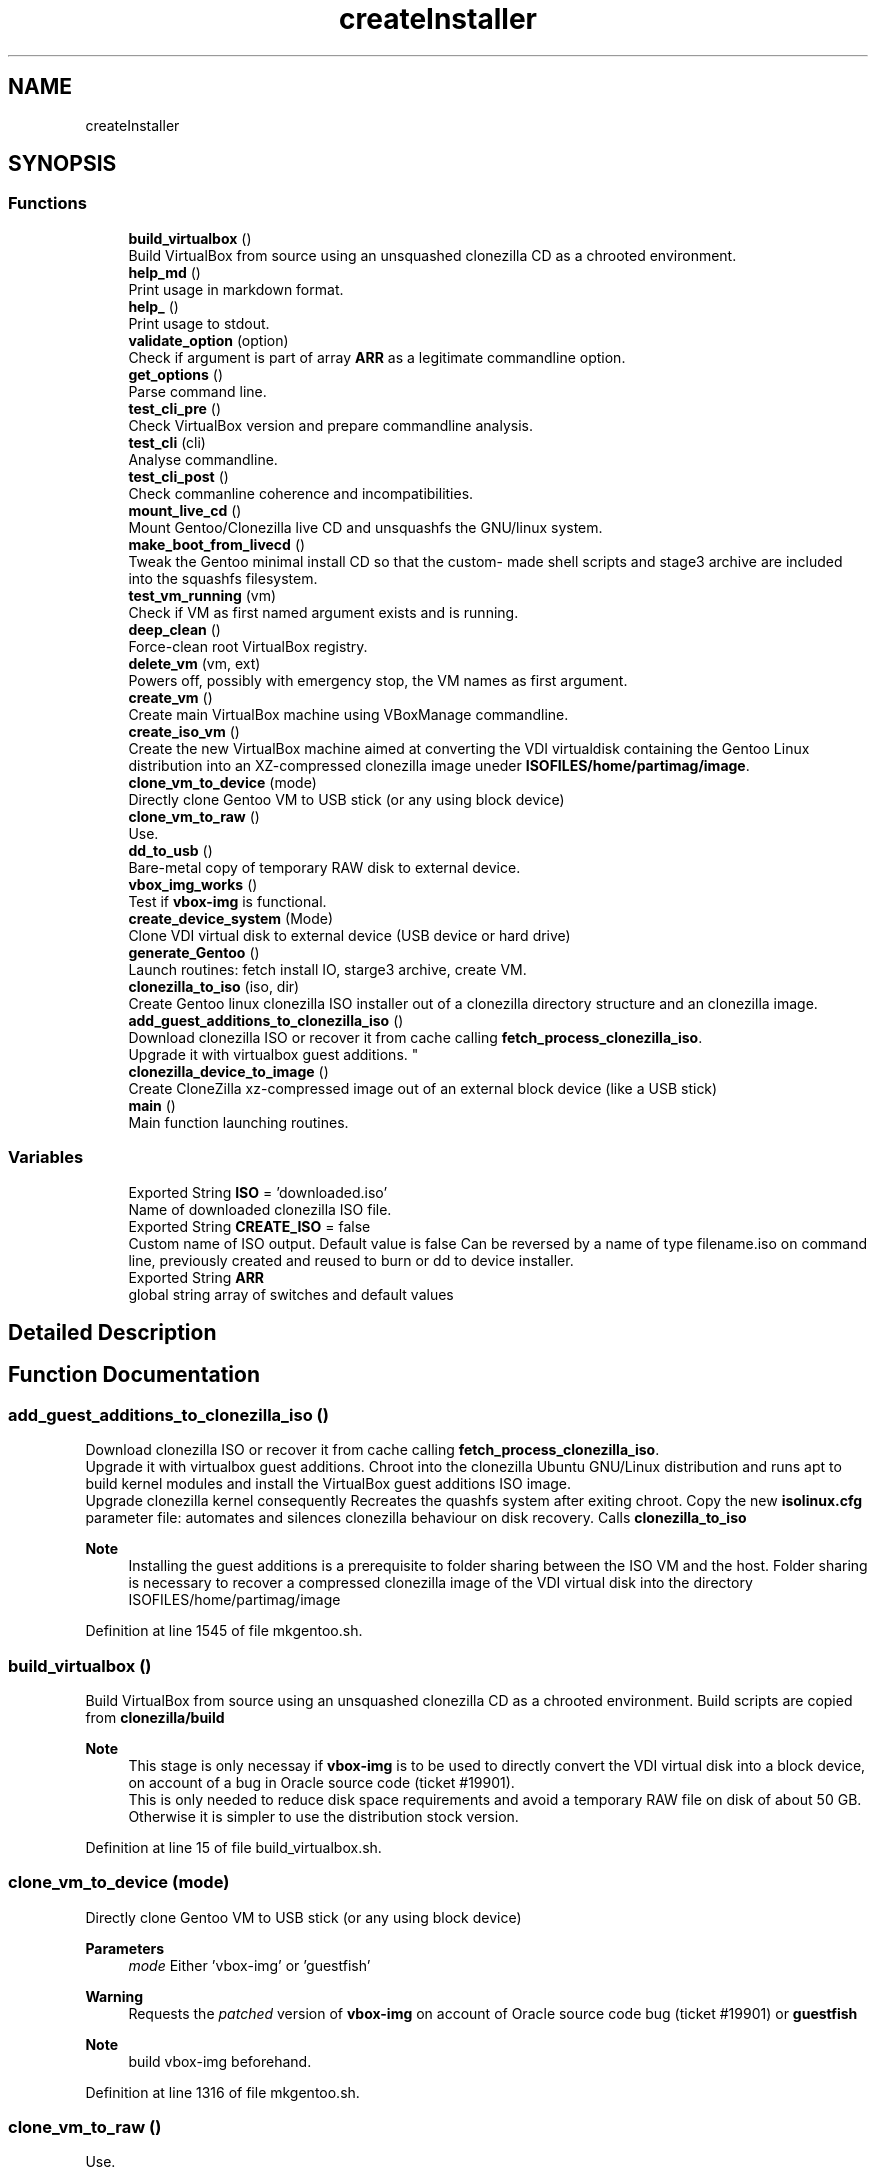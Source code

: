 .TH "createInstaller" 3 "Thu Feb 18 2021" "Version 1.0" "mkg" \" -*- nroff -*-
.ad l
.nh
.SH NAME
createInstaller
.SH SYNOPSIS
.br
.PP
.SS "Functions"

.in +1c
.ti -1c
.RI "\fBbuild_virtualbox\fP ()"
.br
.RI "Build VirtualBox from source using an unsquashed clonezilla CD as a chrooted environment\&. "
.ti -1c
.RI "\fBhelp_md\fP ()"
.br
.RI "Print usage in markdown format\&. "
.ti -1c
.RI "\fBhelp_\fP ()"
.br
.RI "Print usage to stdout\&. "
.ti -1c
.RI "\fBvalidate_option\fP (option)"
.br
.RI "Check if argument is part of array \fBARR\fP as a legitimate commandline option\&. "
.ti -1c
.RI "\fBget_options\fP ()"
.br
.RI "Parse command line\&. "
.ti -1c
.RI "\fBtest_cli_pre\fP ()"
.br
.RI "Check VirtualBox version and prepare commandline analysis\&. "
.ti -1c
.RI "\fBtest_cli\fP (cli)"
.br
.RI "Analyse commandline\&. "
.ti -1c
.RI "\fBtest_cli_post\fP ()"
.br
.RI "Check commanline coherence and incompatibilities\&. "
.ti -1c
.RI "\fBmount_live_cd\fP ()"
.br
.RI "Mount Gentoo/Clonezilla live CD and unsquashfs the GNU/linux system\&. "
.ti -1c
.RI "\fBmake_boot_from_livecd\fP ()"
.br
.RI "Tweak the Gentoo minimal install CD so that the custom- made shell scripts and stage3 archive are included into the squashfs filesystem\&. "
.ti -1c
.RI "\fBtest_vm_running\fP (vm)"
.br
.RI "Check if VM as first named argument exists and is running\&. "
.ti -1c
.RI "\fBdeep_clean\fP ()"
.br
.RI "Force-clean root VirtualBox registry\&. "
.ti -1c
.RI "\fBdelete_vm\fP (vm, ext)"
.br
.RI "Powers off, possibly with emergency stop, the VM names as first argument\&. "
.ti -1c
.RI "\fBcreate_vm\fP ()"
.br
.RI "Create main VirtualBox machine using VBoxManage commandline\&. "
.ti -1c
.RI "\fBcreate_iso_vm\fP ()"
.br
.RI "Create the new VirtualBox machine aimed at converting the VDI virtualdisk containing the Gentoo Linux distribution into an XZ-compressed clonezilla image uneder \fBISOFILES/home/partimag/image\fP\&. "
.ti -1c
.RI "\fBclone_vm_to_device\fP (mode)"
.br
.RI "Directly clone Gentoo VM to USB stick (or any using block device) "
.ti -1c
.RI "\fBclone_vm_to_raw\fP ()"
.br
.RI "Use\&. "
.ti -1c
.RI "\fBdd_to_usb\fP ()"
.br
.RI "Bare-metal copy of temporary RAW disk to external device\&. "
.ti -1c
.RI "\fBvbox_img_works\fP ()"
.br
.RI "Test if \fBvbox-img\fP is functional\&. "
.ti -1c
.RI "\fBcreate_device_system\fP (Mode)"
.br
.RI "Clone VDI virtual disk to external device (USB device or hard drive) "
.ti -1c
.RI "\fBgenerate_Gentoo\fP ()"
.br
.RI "Launch routines: fetch install IO, starge3 archive, create VM\&. "
.ti -1c
.RI "\fBclonezilla_to_iso\fP (iso, dir)"
.br
.RI "Create Gentoo linux clonezilla ISO installer out of a clonezilla directory structure and an clonezilla image\&. "
.ti -1c
.RI "\fBadd_guest_additions_to_clonezilla_iso\fP ()"
.br
.RI "Download clonezilla ISO or recover it from cache calling \fBfetch_process_clonezilla_iso\fP\&. 
.br
Upgrade it with virtualbox guest additions\&. "
.ti -1c
.RI "\fBclonezilla_device_to_image\fP ()"
.br
.RI "Create CloneZilla xz-compressed image out of an external block device (like a USB stick) "
.ti -1c
.RI "\fBmain\fP ()"
.br
.RI "Main function launching routines\&. "
.in -1c
.SS "Variables"

.in +1c
.ti -1c
.RI "Exported String \fBISO\fP = 'downloaded\&.iso'"
.br
.RI "Name of downloaded clonezilla ISO file\&. "
.ti -1c
.RI "Exported String \fBCREATE_ISO\fP = false"
.br
.RI "Custom name of ISO output\&. Default value is false Can be reversed by a name of type filename\&.iso on command line, previously created and reused to burn or dd to device installer\&. "
.ti -1c
.RI "Exported String \fBARR\fP"
.br
.RI "global string array of switches and default values "
.in -1c
.SH "Detailed Description"
.PP 

.SH "Function Documentation"
.PP 
.SS "add_guest_additions_to_clonezilla_iso ()"

.PP
Download clonezilla ISO or recover it from cache calling \fBfetch_process_clonezilla_iso\fP\&. 
.br
Upgrade it with virtualbox guest additions\&. Chroot into the clonezilla Ubuntu GNU/Linux distribution and runs apt to build kernel modules and install the VirtualBox guest additions ISO image\&. 
.br
Upgrade clonezilla kernel consequently Recreates the quashfs system after exiting chroot\&. Copy the new \fBisolinux\&.cfg\fP parameter file: automates and silences clonezilla behaviour on disk recovery\&. Calls \fBclonezilla_to_iso\fP 
.PP
\fBNote\fP
.RS 4
Installing the guest additions is a prerequisite to folder sharing between the ISO VM and the host\&. Folder sharing is necessary to recover a compressed clonezilla image of the VDI virtual disk into the directory ISOFILES/home/partimag/image 
.RE
.PP

.PP
Definition at line 1545 of file mkgentoo\&.sh\&.
.SS "build_virtualbox ()"

.PP
Build VirtualBox from source using an unsquashed clonezilla CD as a chrooted environment\&. Build scripts are copied from \fBclonezilla/build\fP 
.PP
\fBNote\fP
.RS 4
This stage is only necessay if \fBvbox-img\fP is to be used to directly convert the VDI virtual disk into a block device, on account of a bug in Oracle source code (ticket #19901)\&. 
.br
This is only needed to reduce disk space requirements and avoid a temporary RAW file on disk of about 50 GB\&. Otherwise it is simpler to use the distribution stock version\&. 
.RE
.PP

.PP
Definition at line 15 of file build_virtualbox\&.sh\&.
.SS "clone_vm_to_device (mode)"

.PP
Directly clone Gentoo VM to USB stick (or any using block device) 
.PP
\fBParameters\fP
.RS 4
\fImode\fP Either 'vbox-img' or 'guestfish' 
.RE
.PP
\fBWarning\fP
.RS 4
Requests the \fIpatched\fP version of \fBvbox-img\fP on account of Oracle source code bug (ticket #19901) or \fBguestfish\fP 
.RE
.PP
\fBNote\fP
.RS 4
build vbox-img beforehand\&. 
.RE
.PP

.PP
Definition at line 1316 of file mkgentoo\&.sh\&.
.SS "clone_vm_to_raw ()"

.PP
Use\&. 
.PP
.nf
VBoxManage clonemedium 

.fi
.PP
 to clone VDI to RAW file before bare-metal copy to device\&. 
.PP
Definition at line 1363 of file mkgentoo\&.sh\&.
.SS "clonezilla_device_to_image ()"

.PP
Create CloneZilla xz-compressed image out of an external block device (like a USB stick) Image is created under ISOFILES/home/partimag/image under VMPATH 
.PP
\fBReturn values\fP
.RS 4
\fI0\fP on success otherwise exits -1 on failure 
.RE
.PP

.PP
Definition at line 1678 of file mkgentoo\&.sh\&.
.SS "clonezilla_to_iso (iso, dir)"

.PP
Create Gentoo linux clonezilla ISO installer out of a clonezilla directory structure and an clonezilla image\&. 
.PP
\fBParameters\fP
.RS 4
\fIiso\fP ISO output 
.br
\fIdir\fP Directory to be transformed into ISO output 
.RE
.PP
\fBNote\fP
.RS 4
ISO can be burned to DVD or used to create a bootable USB stick using dd on *nix platforms or Rufus (on Windows)\&. 
.RE
.PP

.PP
Definition at line 1497 of file mkgentoo\&.sh\&.
.SS "create_device_system (Mode)"

.PP
Clone VDI virtual disk to external device (USB device or hard drive) Two options are available\&. If vbox-img (patched) is functional after building VirtualBox from source, then use it and clone VDI directly to external device\&. Otherwise create a temporary RAW file and bare-metal copy this file to external device\&. 
.PP
\fBParameters\fP
.RS 4
\fIMode\fP Mode must be vbox-img, guestfish or with-raw-buffer 
.RE
.PP
\fBReturn values\fP
.RS 4
\fIIn\fP the first two cases, the exit code of \fBclone_vm_to_device\fP 
.br
\fIIn\fP the last case, the exit code of \fBdd_to_usb\fP following \fBclone_vm_to_raw\fP 
.RE
.PP
\fBNote\fP
.RS 4
Requires \fBhot_install\fP on command line to be activated as a security confirmation\&. This function performs what a live CD does to a target disk, yet using the currently running operating system\&. 
.RE
.PP

.PP
Definition at line 1432 of file mkgentoo\&.sh\&.
.SS "create_iso_vm ()"

.PP
Create the new VirtualBox machine aimed at converting the VDI virtualdisk containing the Gentoo Linux distribution into an XZ-compressed clonezilla image uneder \fBISOFILES/home/partimag/image\fP\&. Register machine, create VDI drive, create IDE drive attach disks to controlers 
.br
Attach newly augmented clonezilla LiveCD to IDE controller\&. 
.br
Wait for the VM to complete its task\&. Check that it is still running every minute\&. 
.br
\fBNote\fP
.RS 4
VM may be visible (vm type=gui) or silent (vm type=headless, currently to be fixed)\&. Wait for the VM to complete task\&. 
.br
A new VM is necessary as the first VM used to build the Gentoo filesystem does not contain clonezilla or the VirtualBox guest additions (requested for sharing folders with host)\&. Calls \fBadd_guest_additions_to_clonezilla_iso\fP to satisfy these requirements\&. 
.RE
.PP
\fBWarning\fP
.RS 4
the \fBsharedfolder\fP command may fail vith older version of VirtualBox or not be implemented\&. It is transient, so it disappears on shutdown and requests prior startup of VM to be activated\&. 
.RE
.PP

.PP
Definition at line 1176 of file mkgentoo\&.sh\&.
.SS "create_vm ()"

.PP
Create main VirtualBox machine using VBoxManage commandline\&. 
.PD 0

.IP "\(bu" 2
Register machine, create VDI drive, create IDE drive attach disks to controlers 
.IP "\(bu" 2
Attach augmented clonezilla LiveCD to IDE controller\&. 
.IP "\(bu" 2
Wait for the VM to complete its task\&. Check that it is still running every minute\&. 
.IP "\(bu" 2
Finally compact it\&. 
.PP
\fBNote\fP
.RS 4
VM may be visible (vm type=gui) or without GUI (vm type=headless, currently to be fixed) 
.RE
.PP
\fBTodo\fP
.RS 4
Find a way to only compact on success and never on failure of VM\&. 
.RE
.PP

.PP

.PP
Definition at line 1007 of file mkgentoo\&.sh\&.
.SS "dd_to_usb ()"

.PP
Bare-metal copy of temporary RAW disk to external device\&. 
.PP
\fBNote\fP
.RS 4
Used only if vbox-img (patched version) has not been built\&. 
.RE
.PP

.PP
Definition at line 1373 of file mkgentoo\&.sh\&.
.SS "deep_clean ()"

.PP
Force-clean root VirtualBox registry\&. 
.PP
Definition at line 854 of file mkgentoo\&.sh\&.
.SS "delete_vm (vm, ext)"

.PP
Powers off, possibly with emergency stop, the VM names as first argument\&. 
.PP
\fBParameters\fP
.RS 4
\fIvm\fP VM name 
.br
\fIext\fP virtual disk extension, without dot (defaults to 'vdi')\&.
.RE
.PP
.PD 0
.IP "\(bu" 2
Unregisters it 
.IP "\(bu" 2
Deletes its folder structure and hard drive (default is 'vdi' as a second argument) 
.PP
\fBReturn values\fP
.RS 4
\fIReturns\fP 0 if Directory and hard drive could be erased, otherwise the OR value of both erasing commands 
.RE
.PP

.PP

.PP
Definition at line 907 of file mkgentoo\&.sh\&.
.SS "generate_Gentoo ()"

.PP
Launch routines: fetch install IO, starge3 archive, create VM\&. 
.PP
Definition at line 1470 of file mkgentoo\&.sh\&.
.SS "get_options ()"

.PP
Parse command line\&. 
.PP
Definition at line 219 of file mkgentoo\&.sh\&.
.SS "help_ ()"

.PP
Print usage to stdout\&. 
.PP
Definition at line 191 of file mkgentoo\&.sh\&.
.SS "help_md ()"

.PP
Print usage in markdown format\&. 
.PP
\fBNote\fP
.RS 4
white space at end of echoes is there for markdown in post-processing 
.RE
.PP

.PP
Definition at line 125 of file mkgentoo\&.sh\&.
.SS "main ()"

.PP
Main function launching routines\&. 
.PP
\fBTodo\fP
.RS 4
Daemonize the part below generate_Gentoo when #VMTYPE is \fCheadless\fP so that the script can be detached completely with \fCnohup mkgentoo\&.\&. &\fP 
.RE
.PP

.PP
Definition at line 1798 of file mkgentoo\&.sh\&.
.SS "make_boot_from_livecd ()"

.PP
Tweak the Gentoo minimal install CD so that the custom- made shell scripts and stage3 archive are included into the squashfs filesystem\&. This function is returned from early if
.PP
.nf
create_squashfs=false

.fi
.PP
 is given on commandline\&. 
.PP
\fBNote\fP
.RS 4
Will be run in the ${VM} virtual machine 
.RE
.PP
\fBReturn values\fP
.RS 4
\fIReturns\fP 0 on success or -1 on failure\&. 
.RE
.PP

.PP
Definition at line 716 of file mkgentoo\&.sh\&.
.SS "mount_live_cd ()"

.PP
Mount Gentoo/Clonezilla live CD and unsquashfs the GNU/linux system\&. 
.PP
\fBNote\fP
.RS 4
live CD is mounted under $VMPATH/mnt and rsync'd to $VMPATH/mnt2 
.RE
.PP

.PP
Definition at line 634 of file mkgentoo\&.sh\&.
.SS "test_cli (cli)"

.PP
Analyse commandline\&. 
.PP
\fBParameters\fP
.RS 4
\fIcli\fP Commandline
.RE
.PP
.PD 0
.IP "\(bu" 2
Create globals of the form VAR=arg when there is var=arg on commandline 
.IP "\(bu" 2
Otherwise assign default values VAR=defaults (3rd argument in array \fBARR\fP) 
.IP "\(bu" 2
Also checks type of argument against types described for \fBARR\fP 
.PP

.PP
Definition at line 403 of file mkgentoo\&.sh\&.
.SS "test_cli_post ()"

.PP
Check commanline coherence and incompatibilities\&. 
.PP
\fBReturn values\fP
.RS 4
\fI0\fP or exit 1 on incompatibilities 
.RE
.PP

.PP
Definition at line 540 of file mkgentoo\&.sh\&.
.SS "test_cli_pre ()"

.PP
Check VirtualBox version and prepare commandline analysis\&. 
.PP
\fBReturn values\fP
.RS 4
\fI0\fP otherwise exit 1 if VirtualBox is too old 
.RE
.PP

.PP
Definition at line 291 of file mkgentoo\&.sh\&.
.SS "test_vm_running (vm)"

.PP
Check if VM as first named argument exists and is running\&. 
.PP
\fBParameters\fP
.RS 4
\fIvm\fP VM name or UUID 
.RE
.PP
\fBReturn values\fP
.RS 4
\fIReturns\fP 0 on success and 1 is VM is not listed or not running 
.RE
.PP

.PP
Definition at line 844 of file mkgentoo\&.sh\&.
.SS "validate_option (option)"

.PP
Check if argument is part of array \fBARR\fP as a legitimate commandline option\&. 
.PP
\fBParameters\fP
.RS 4
\fIoption\fP String of option\&. 
.RE
.PP
\fBReturns\fP
.RS 4
true if legitimate option otherwise false\&. 
.RE
.PP

.PP
Definition at line 206 of file mkgentoo\&.sh\&.
.SS "vbox_img_works ()"

.PP
Test if \fBvbox-img\fP is functional\&. \fBvbox-img\fP is a script; it refers to \fBvbox-img\&.bin\fP, which is a soft link to the VirtuaBox patched build\&. 
.PP
\fBReturn values\fP
.RS 4
\fI0\fP if vbox-img --version is non-empty 
.br
\fI1\fP otherwise 
.RE
.PP
\fBNote\fP
.RS 4
Currently vbox-img is broken for --stdout\&. Using guestfish as an alternative\&. This test is there for when vbox-img is fixed\&. 
.RE
.PP

.PP
Definition at line 1404 of file mkgentoo\&.sh\&.
.SH "Variable Documentation"
.PP 
.SS "ARR"

.PP
global string array of switches and default values Structure is as follows:
.PP
.nf
{{"Commandline option", "Description", "Default value", "Type"}, {\&.\&.\&.},\&.\&.\&.}

.fi
.PP
 'Type' is among the following values: 
.PD 0

.IP "\(bu" 2
\fBb\fP Boolean, 'false' or 'true' 
.IP "\(bu" 2
\fBd\fP An existing directory 
.IP "\(bu" 2
\fBe\fP Email address: regexp '[a-z]+@[a-z]+\\\&.[a-z]+' 
.IP "\(bu" 2
\fBf\fP An existing file 
.IP "\(bu" 2
\fBn\fP Numeric value 
.IP "\(bu" 2
\fBo\fP 'on' or 'off', a VBoxManage custom Boolean 
.IP "\(bu" 2
\fBs\fP Non-empty string\&. Corresponding defaults may be empty however\&. This is the notably case for passwords\&. For such options, explicit commandline value after '=' is requested\&. 
.IP "\(bu" 2
\fBu\fP Url 
.IP "\(bu" 2
\fBx:y\fP Conditional type x: one of the above, with [ -z '$x' ] <=> { [ '$y' = 'false' ] || [ -z '$y' ]; } && [ '$y' != 'true' ] 
.IP "\(bu" 2
\fBvm\fP Restricted to the \fCvm\fP option: can be set to @ code \fCfalse\fP to bypass OS building and only perform burning/external device operations\&. A double-entry array will be simulated using indexes\&.
.PP
\fBNote\fP
.RS 4
\fCdebug_mode\fP should be place up front in the array 
.RE
.PP

.PP
Definition at line 81 of file utils\&.sh\&.
.SS "Exported String CREATE_ISO = false"

.PP
Custom name of ISO output\&. Default value is false Can be reversed by a name of type filename\&.iso on command line, previously created and reused to burn or dd to device installer\&. 
.PP
Definition at line 114 of file mkgentoo\&.sh\&.
.SS "ISO = 'downloaded\&.iso'"

.PP
Name of downloaded clonezilla ISO file\&. 
.PP
Definition at line 106 of file mkgentoo\&.sh\&.
.SH "Author"
.PP 
Generated automatically by Doxygen for mkg from the source code\&.

